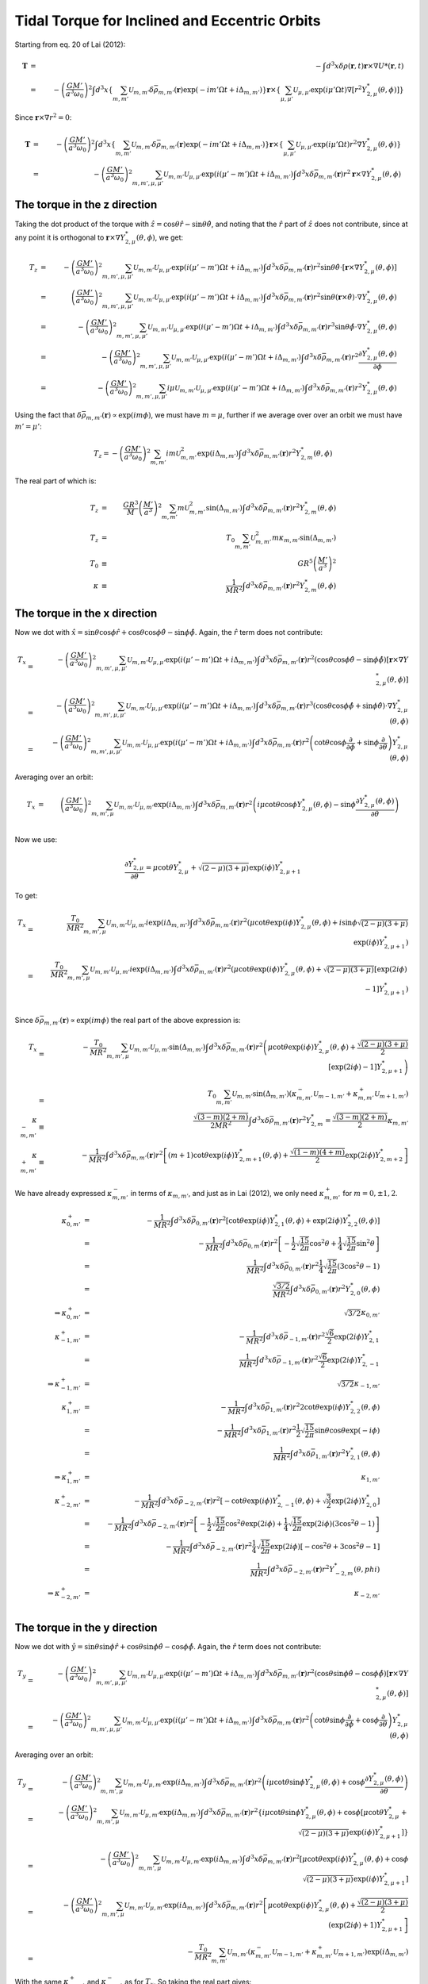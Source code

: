 **********************************************
Tidal Torque for Inclined and Eccentric Orbits
**********************************************

Starting from eq. 20 of Lai (2012):

.. math::

	\mathbf{T}&=&-\int d^3 x \delta\rho(\mathbf{r}, t) \mathbf{r}\times
		\nabla U*(\mathbf{r}, t)\\
		&=&-\left(\frac{G M'}{a^3 \omega_0}\right)^2
			\int d^3 x 
			\left\{
				\sum_{m,m'}\mathcal{U}_{m,m'}
					\delta\bar{\rho}_{m,m'}(\mathbf{r})
					\exp(-im'\Omega t + i\Delta_{m,m'})
			\right\}
			\mathbf{r}\times
			\left\{
				\sum_{\mu,\mu'}\mathcal{U}_{\mu,\mu'}
				\exp(i \mu'\Omega t) 
				\nabla \left[r^2 Y_{2,\mu}^*(\theta, \phi)\right]
			\right\}

Since :math:`\mathbf{r}\times\nabla r^2=0`:

.. math::

	\mathbf{T}&=&-\left(\frac{G M'}{a^3 \omega_0}\right)^2
			\int d^3 x 
			\left\{
				\sum_{m,m'}\mathcal{U}_{m,m'}
					\delta\bar{\rho}_{m,m'}(\mathbf{r})
					\exp(-im'\Omega t + i\Delta_{m,m'})
			\right\}
			\mathbf{r}\times
			\left\{
				\sum_{\mu,\mu'}\mathcal{U}_{\mu,\mu'}
				\exp(i \mu'\Omega t) r^2 
				\nabla Y_{2,\mu}^*(\theta, \phi)
			\right\}\\
		&=& -\left(\frac{G M'}{a^3 \omega_0}\right)^2
			\sum_{m,m',\mu,\mu'} \mathcal{U}_{m,m'} \mathcal{U}_{\mu,\mu'}
				\exp(i(\mu'-m')\Omega t + i\Delta_{m,m'})
				\int d^3 x 
					\delta\bar{\rho}_{m,m'}(\mathbf{r})
					r^2 \mathbf{r}\times
					\nabla Y_{2,\mu}^*(\theta, \phi)

The torque in the z direction
=============================

Taking the dot product of the torque with :math:`\hat{z}=\cos\theta \hat{r} -
\sin\theta \hat{\theta}`, and noting that the :math:`\hat{r}` part of
:math:`\hat{z}` does not contribute, since at any point it is orthogonal to
:math:`\mathbf{r}\times \nabla Y_{2,\mu}^*(\theta, \phi)`, we get:

.. math::

	T_z&=& -\left(\frac{G M'}{a^3 \omega_0}\right)^2
			\sum_{m,m',\mu,\mu'} \mathcal{U}_{m,m'} \mathcal{U}_{\mu,\mu'}
				\exp(i(\mu'-m')\Omega t + i\Delta_{m,m'})
				\int d^3 x 
					\delta\bar{\rho}_{m,m'}(\mathbf{r})
					r^2 \sin\theta \hat{\theta}\cdot \left[
						\mathbf{r}\times
						\nabla Y_{2,\mu}^*(\theta, \phi)
					\right]\\
	&=& \left(\frac{G M'}{a^3 \omega_0}\right)^2
			\sum_{m,m',\mu,\mu'} \mathcal{U}_{m,m'} \mathcal{U}_{\mu,\mu'}
				\exp(i(\mu'-m')\Omega t + i\Delta_{m,m'})
				\int d^3 x 
					\delta\bar{\rho}_{m,m'}(\mathbf{r})
					r^2 \sin \theta (\mathbf{r}\times\hat{\theta})\cdot
					\nabla Y_{2,\mu}^*(\theta, \phi)\\
	&=& -\left(\frac{G M'}{a^3 \omega_0}\right)^2
			\sum_{m,m',\mu,\mu'} \mathcal{U}_{m,m'} \mathcal{U}_{\mu,\mu'}
				\exp(i(\mu'-m')\Omega t + i\Delta_{m,m'})
				\int d^3 x 
					\delta\bar{\rho}_{m,m'}(\mathbf{r})
					r^3 \sin\theta
					\hat{\phi}\cdot\nabla Y_{2,\mu}^*(\theta, \phi)\\
	&=& -\left(\frac{G M'}{a^3 \omega_0}\right)^2
			\sum_{m,m',\mu,\mu'} \mathcal{U}_{m,m'} \mathcal{U}_{\mu,\mu'}
				\exp(i(\mu'-m')\Omega t + i\Delta_{m,m'})
				\int d^3 x 
					\delta\bar{\rho}_{m,m'}(\mathbf{r})
					r^2
					\frac{\partial Y_{2,\mu}^*(\theta, \phi)}{\partial\phi}\\
	&=& -\left(\frac{G M'}{a^3 \omega_0}\right)^2
			\sum_{m,m',\mu,\mu'} i\mu\mathcal{U}_{m,m'} \mathcal{U}_{\mu,\mu'}
				\exp(i(\mu'-m')\Omega t + i\Delta_{m,m'})
				\int d^3 x 
					\delta\bar{\rho}_{m,m'}(\mathbf{r})
					r^2 Y_{2,\mu}^*(\theta, \phi)

Using the fact that
:math:`\delta\bar{\rho}_{m,m'}(\mathbf{r})\propto\exp(im\phi)`, we must have
:math:`m=\mu`, further if we average over over an orbit we must have
:math:`m'=\mu'`:

.. math::

	T_z= -\left(\frac{G M'}{a^3 \omega_0}\right)^2
			\sum_{m,m'} i m \mathcal{U}_{m,m'}^2
				\exp(i\Delta_{m,m'})
				\int d^3 x \delta\bar{\rho}_{m,m'}(\mathbf{r}) r^2 
						Y_{2,m}^*(\theta, \phi)

The real part of which is:

.. math::

	T_z&=&\frac{G R^3}{M}\left(\frac{M'}{a^3}\right)^2
			\sum_{m,m'} m \mathcal{U}_{m,m'}^2
				\sin(\Delta_{m,m'})
				\int d^3 x \delta\bar{\rho}_{m,m'}(\mathbf{r}) r^2 
						Y_{2,m}^*(\theta, \phi)\\
	T_z&=&T_0 \sum_{m,m'} \mathcal{U}_{m,m'}^2 m \kappa_{m,m'}
			\sin(\Delta_{m,m'})\\
	T_0&\equiv& G R^5\left(\frac{M'}{a^3}\right)^2\\
	\kappa&\equiv&\frac{1}{MR^2}
			\int d^3 x \delta\bar{\rho}_{m,m'}(\mathbf{r}) r^2 
						Y_{2,m}^*(\theta, \phi)

The torque in the x direction
=============================

Now we dot with :math:`\hat{x}=\sin\theta\cos\phi\hat{r} +
\cos\theta\cos\phi\hat{\theta} - \sin\phi \hat{\phi}`. Again, the
:math:`\hat{r}` term does not contribute:

.. math::

	T_x &=& -\left(\frac{G M'}{a^3 \omega_0}\right)^2
			\sum_{m,m',\mu,\mu'} \mathcal{U}_{m,m'} \mathcal{U}_{\mu,\mu'}
				\exp(i(\mu'-m')\Omega t + i\Delta_{m,m'})
				\int d^3 x 
					\delta\bar{\rho}_{m,m'}(\mathbf{r})
					r^2 (\cos\theta\cos\phi\hat{\theta} -
						 \sin\phi\hat{\phi}) \left[
						\mathbf{r}\times
						\nabla Y_{2,\mu}^*(\theta, \phi)
					\right]\\
	&=& -\left(\frac{G M'}{a^3 \omega_0}\right)^2
			\sum_{m,m',\mu,\mu'} \mathcal{U}_{m,m'} \mathcal{U}_{\mu,\mu'}
				\exp(i(\mu'-m')\Omega t + i\Delta_{m,m'})
				\int d^3 x 
					\delta\bar{\rho}_{m,m'}(\mathbf{r})
					r^3 (\cos\theta\cos\phi\hat{\phi} +
						 \sin\phi\hat{\theta})\cdot
						\nabla Y_{2,\mu}^*(\theta, \phi)\\
	&=& -\left(\frac{G M'}{a^3 \omega_0}\right)^2
			\sum_{m,m',\mu,\mu'} \mathcal{U}_{m,m'} \mathcal{U}_{\mu,\mu'}
				\exp(i(\mu'-m')\Omega t + i\Delta_{m,m'})
				\int d^3 x 
					\delta\bar{\rho}_{m,m'}(\mathbf{r})
					r^2 \left(
						\cot\theta\cos\phi\frac{\partial}{\partial \phi} +
						 \sin\phi\frac{\partial}{\partial \theta}
					\right) Y_{2,\mu}^*(\theta, \phi)

Averaging over an orbit:

.. math::

	T_x &=& \left(\frac{G M'}{a^3 \omega_0}\right)^2
			\sum_{m,m',\mu} \mathcal{U}_{m,m'} \mathcal{U}_{\mu,m'}
				\exp(i\Delta_{m,m'})
				\int d^3 x 
					\delta\bar{\rho}_{m,m'}(\mathbf{r})
					r^2 \left(
						i\mu\cot\theta\cos\phi Y_{2,\mu}^*(\theta, \phi) -
						 \sin\phi\frac{\partial Y_{2,\mu}^*(\theta, \phi)}
									  {\partial \theta}
					\right)\\

Now we use:

.. math::

	\frac{\partial Y_{2,\mu}^*}{\partial \theta}=\mu\cot\theta Y_{2,\mu}^* +
	\sqrt{(2-\mu)(3+\mu)}\exp(i\phi) Y_{2,\mu+1}^*

To get:

.. math::

	T_x &=& \frac{T_0}{MR^2}
			\sum_{m,m',\mu} \mathcal{U}_{m,m'} \mathcal{U}_{\mu,m'}
				i\exp(i\Delta_{m,m'})
				\int d^3 x 
					\delta\bar{\rho}_{m,m'}(\mathbf{r})
					r^2 \left(
						\mu\cot\theta\exp(i\phi) Y_{2,\mu}^*(\theta, \phi) +
						 i\sin\phi\sqrt{(2-\mu)(3+\mu)}\exp(i\phi) Y_{2,\mu+1}^*
					\right)\\
		&=& \frac{T_0}{MR^2}
			\sum_{m,m',\mu} \mathcal{U}_{m,m'} \mathcal{U}_{\mu,m'}
				i\exp(i\Delta_{m,m'})
				\int d^3 x 
					\delta\bar{\rho}_{m,m'}(\mathbf{r})
					r^2 \left(
						\mu\cot\theta\exp(i\phi) Y_{2,\mu}^*(\theta, \phi) +
						 \sqrt{(2-\mu)(3+\mu)}[\exp(2i\phi)-1] Y_{2,\mu+1}^*
					\right)\\

Since :math:`\delta\bar{\rho}_{m,m'}(\mathbf{r})\propto\exp(im\phi)` the real
part of the above expression is:

.. math::

	T_x &=& -\frac{T_0}{MR^2}
			\sum_{m,m',\mu} \mathcal{U}_{m,m'} \mathcal{U}_{\mu,m'}
				\sin(\Delta_{m,m'})
				\int d^3 x 
					\delta\bar{\rho}_{m,m'}(\mathbf{r})
					r^2 \left(
						\mu\cot\theta\exp(i\phi) Y_{2,\mu}^*(\theta, \phi) +
						 \frac{\sqrt{(2-\mu)(3+\mu)}}{2}[\exp(2i\phi)-1] Y_{2,\mu+1}^*
					\right)\\
		&=& T_0
			\sum_{m,m'} \mathcal{U}_{m,m'} \sin(\Delta_{m,m'})(
				\kappa_{m,m'}^-\mathcal{U}_{m-1,m'}+
				\kappa_{m,m'}^+\mathcal{U}_{m+1,m'})\\
	\kappa_{m,m'}^-&\equiv& \frac{\sqrt{(3-m)(2+m)}}{2MR^2}
		\int d^3 x \delta\bar{\rho}_{m,m'}(\mathbf{r})
		r^2 Y_{2,m}^*=\frac{\sqrt{(3-m)(2+m)}}{2}\kappa_{m,m'}\\
	\kappa_{m,m'}^+&\equiv&-\frac{1}{MR^2} \int d^3 x 
		\delta\bar{\rho}_{m,m'}(\mathbf{r}) r^2\left[
			(m+1)\cot\theta\exp(i\phi) Y_{2,m+1}^*(\theta,\phi)+
			\frac{\sqrt{(1-m)(4+m)}}{2}\exp(2i\phi) Y_{2,m+2}^*
		\right]

We have already expressed :math:`\kappa_{m,m'}^-` in terms of
:math:`\kappa_{m,m'}`, and just as in Lai (2012), we only need
:math:`\kappa_{m,m'}^+` for :math:`m=0, \pm 1, 2`. 

.. math::

	\kappa_{0,m'}^+&=&-\frac{1}{MR^2} \int d^3 x 
		\delta\bar{\rho}_{0,m'}(\mathbf{r}) r^2\left[
			\cot\theta\exp(i\phi) Y_{2,1}^*(\theta,\phi)+
			\exp(2i\phi) Y_{2,2}^*(\theta,\phi)
		\right]\\
	&=&-\frac{1}{MR^2} \int d^3 x 
		\delta\bar{\rho}_{0,m'}(\mathbf{r}) r^2\left[
			-\frac{1}{2}\sqrt{\frac{15}{2\pi}}\cos^2\theta+
			\frac{1}{4}\sqrt{\frac{15}{2\pi}}\sin^2\theta
		\right]\\
	&=&\frac{1}{MR^2} \int d^3 x 
		\delta\bar{\rho}_{0,m'}(\mathbf{r}) r^2
		\frac{1}{4}\sqrt{\frac{15}{2\pi}}(3\cos^2\theta-1)\\
	&=&\frac{\sqrt{3/2}}{MR^2}\int d^3 x 
		\delta\bar{\rho}_{0,m'}(\mathbf{r}) r^2 Y_{2,0}^*(\theta, \phi)\\
	\Rightarrow \kappa_{0,m'}^+&=&\sqrt{3/2}\kappa_{0,m'}\\
	\kappa_{-1,m'}^+&=&-\frac{1}{MR^2} \int d^3 x 
		\delta\bar{\rho}_{-1,m'}(\mathbf{r}) r^2
		\frac{\sqrt{6}}{2}\exp(2i\phi) Y_{2,1}^*\\
	&=&\frac{1}{MR^2} \int d^3 x 
		\delta\bar{\rho}_{-1,m'}(\mathbf{r}) r^2
		\frac{\sqrt{6}}{2}\exp(2i\phi) Y_{2,-1}^*\\
	\Rightarrow\kappa_{-1,m'}^+&=&\sqrt{3/2}\kappa_{-1,m'}\\
	\kappa_{1,m'}^+&=&-\frac{1}{MR^2} \int d^3 x 
		\delta\bar{\rho}_{1,m'}(\mathbf{r}) r^2
		2\cot\theta\exp(i\phi) Y_{2,2}^*(\theta,\phi)\\
	&=&-\frac{1}{MR^2} \int d^3 x 
		\delta\bar{\rho}_{1,m'}(\mathbf{r}) r^2
		\frac{1}{2}\sqrt{\frac{15}{2\pi}}\sin\theta\cos\theta\exp(-i\phi)\\
	&=&\frac{1}{MR^2} \int d^3 x 
		\delta\bar{\rho}_{1,m'}(\mathbf{r}) r^2 Y_{2,1}^*(\theta,\phi)\\
	\Rightarrow\kappa_{1,m'}^+&=&\kappa_{1,m'}\\
	\kappa_{-2,m'}^+&=&-\frac{1}{MR^2} \int d^3 x 
		\delta\bar{\rho}_{-2,m'}(\mathbf{r}) r^2\left[
			-\cot\theta\exp(i\phi) Y_{2,-1}^*(\theta,\phi)+
			\sqrt{\frac{3}{2}}\exp(2i\phi) Y_{2,0}^*
		\right]\\
	&=&-\frac{1}{MR^2} \int d^3 x 
		\delta\bar{\rho}_{-2,m'}(\mathbf{r}) r^2\left[
			-\frac{1}{2}\sqrt{\frac{15}{2\pi}}\cos^2\theta\exp(2i\phi)+
			\frac{1}{4}\sqrt{\frac{15}{2\pi}}\exp(2i\phi)(3\cos^2\theta-1)
		\right]\\
	&=&-\frac{1}{MR^2} \int d^3 x 
		\delta\bar{\rho}_{-2,m'}(\mathbf{r}) r^2
		\frac{1}{4}\sqrt{\frac{15}{2\pi}}\exp(2i\phi)\left[
			-\cos^2\theta+3\cos^2\theta-1
		\right]\\
	&=&\frac{1}{MR^2} \int d^3 x 
		\delta\bar{\rho}_{-2,m'}(\mathbf{r}) r^2 Y_{-2,m}^*(\theta, phi)\\
	\Rightarrow \kappa_{-2,m'}^+&=&\kappa_{-2,m'}\\

The torque in the y direction
=============================

Now we dot with :math:`\hat{y}=\sin\theta\sin\phi\hat{r} +
\cos\theta\sin\phi\hat{\theta} - \cos\phi \hat{\phi}`. Again, the
:math:`\hat{r}` term does not contribute:

.. math::

	T_y &=& -\left(\frac{G M'}{a^3 \omega_0}\right)^2
			\sum_{m,m',\mu,\mu'} \mathcal{U}_{m,m'} \mathcal{U}_{\mu,\mu'}
				\exp(i(\mu'-m')\Omega t + i\Delta_{m,m'})
				\int d^3 x 
					\delta\bar{\rho}_{m,m'}(\mathbf{r})
					r^2 (\cos\theta\sin\phi\hat{\theta} -
						 \cos\phi\hat{\phi}) \left[
						\mathbf{r}\times
						\nabla Y_{2,\mu}^*(\theta, \phi)
					\right]\\
	&=& -\left(\frac{G M'}{a^3 \omega_0}\right)^2
			\sum_{m,m',\mu,\mu'} \mathcal{U}_{m,m'} \mathcal{U}_{\mu,\mu'}
				\exp(i(\mu'-m')\Omega t + i\Delta_{m,m'})
				\int d^3 x 
					\delta\bar{\rho}_{m,m'}(\mathbf{r})
					r^2 \left(
						\cot\theta\sin\phi\frac{\partial}{\partial \phi} +
						 \cos\phi\frac{\partial}{\partial \theta}
					\right) Y_{2,\mu}^*(\theta, \phi)

Averaging over an orbit:

.. math::

	T_y &=& -\left(\frac{G M'}{a^3 \omega_0}\right)^2
		\sum_{m,m',\mu} \mathcal{U}_{m,m'} \mathcal{U}_{\mu,m'}
			\exp(i\Delta_{m,m'})
			\int d^3 x 
				\delta\bar{\rho}_{m,m'}(\mathbf{r})
				r^2 \left(
					i\mu\cot\theta\sin\phi Y_{2,\mu}^*(\theta, \phi) +
					 \cos\phi\frac{\partial Y_{2,\mu}^*(\theta, \phi)}
								  {\partial \theta}
				\right)\\
	&=& -\left(\frac{G M'}{a^3 \omega_0}\right)^2
		\sum_{m,m',\mu} \mathcal{U}_{m,m'} \mathcal{U}_{\mu,m'}
			\exp(i\Delta_{m,m'})
			\int d^3 x 
				\delta\bar{\rho}_{m,m'}(\mathbf{r})
				r^2 \left\{
					i\mu\cot\theta\sin\phi Y_{2,\mu}^*(\theta, \phi) +
					\cos\phi\left[\mu\cot\theta Y_{2,\mu}^* +
						\sqrt{(2-\mu)(3+\mu)}\exp(i\phi) Y_{2,\mu+1}^*
					\right]
				\right\}\\
	&=& -\left(\frac{G M'}{a^3 \omega_0}\right)^2
		\sum_{m,m',\mu} \mathcal{U}_{m,m'} \mathcal{U}_{\mu,m'}
			\exp(i\Delta_{m,m'})
			\int d^3 x 
				\delta\bar{\rho}_{m,m'}(\mathbf{r})
				r^2 \left[
					\mu\cot\theta\exp(i\phi) Y_{2,\mu}^*(\theta, \phi) +
					\cos\phi\sqrt{(2-\mu)(3+\mu)}\exp(i\phi) Y_{2,\mu+1}^*
				\right]\\
	&=& -\left(\frac{G M'}{a^3 \omega_0}\right)^2
		\sum_{m,m',\mu} \mathcal{U}_{m,m'} \mathcal{U}_{\mu,m'}
			\exp(i\Delta_{m,m'})
			\int d^3 x 
				\delta\bar{\rho}_{m,m'}(\mathbf{r})
				r^2 \left[
					\mu\cot\theta\exp(i\phi) Y_{2,\mu}^*(\theta, \phi) +
					\frac{\sqrt{(2-\mu)(3+\mu)}}{2}(\exp(2i\phi)+1)
					Y_{2,\mu+1}^*
				\right]\\
	&=& -\frac{T_0}{MR^2}
		\sum_{m,m'} \mathcal{U}_{m,m'}
						\left(\kappa^-_{m,m'}\mathcal{U}_{m-1,m'}+
					     \kappa^+_{m,m'}\mathcal{U}_{m+1,m'}\right)
						\exp(i\Delta_{m,m'})

With the same :math:`\kappa^+_{m,m'}` and :math:`\kappa^-_{m,m'}` as for
:math:`T_x`. So taking the real part gives:

.. math::

	T_y = -T_0
		\sum_{m,m'} \mathcal{U}_{m,m'}
						\left(\kappa^-_{m,m'}\mathcal{U}_{m-1,m'}+
					     \kappa^+_{m,m'}\mathcal{U}_{m+1,m'}\right)
						\cos(\Delta_{m,m'})

So the real part is proportional to :math:`\cos\Delta_{m,m'}` and so for small
tidal dissipation it is independent of the dissipation, as expected since
this term is responsible for the precession.
